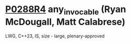 * [[https://wg21.link/p0288r4][P0288R4]] any_invocable (Ryan McDougall, Matt Calabrese)
:PROPERTIES:
:CUSTOM_ID: p0288r4-any_invocable-ryan-mcdougall-matt-calabrese
:END:
LWG, C++23, IS, size - large, plenary-approved

